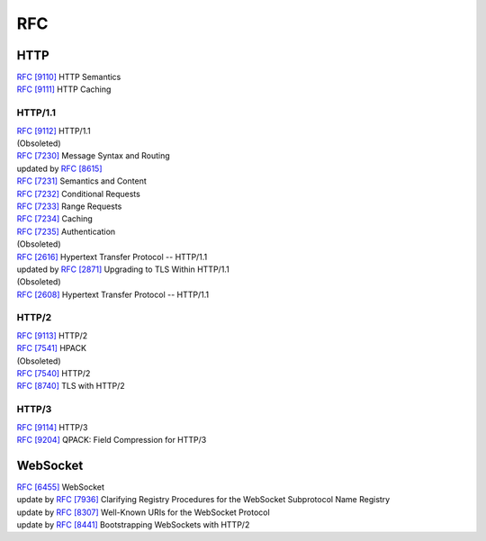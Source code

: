 RFC
===

HTTP
----

| `RFC [9110] <https://www.rfc-editor.org/rfc/rfc9110>`_ HTTP Semantics
| `RFC [9111] <https://www.rfc-editor.org/rfc/rfc9111>`_ HTTP Caching

HTTP/1.1
^^^^^^^^

| `RFC [9112] <https://www.rfc-editor.org/rfc/rfc9112>`_ HTTP/1.1

| (Obsoleted)
| `RFC [7230] <https://tools.ietf.org/html/rfc7230>`_  Message Syntax and Routing
| updated by `RFC [8615] <https://tools.ietf.org/html/rfc8615>`_ 
| `RFC [7231] <https://tools.ietf.org/html/rfc7231>`_ Semantics and Content
| `RFC [7232] <https://tools.ietf.org/html/rfc7232>`_ Conditional Requests
| `RFC [7233] <https://tools.ietf.org/html/rfc7233>`_ Range Requests
| `RFC [7234] <https://tools.ietf.org/html/rfc7234>`_ Caching
| `RFC [7235] <https://tools.ietf.org/html/rfc7235>`_ Authentication

| (Obsoleted)
| `RFC [2616] <https://www.rfc-editor.org/rfc/rfc2616>`_ Hypertext Transfer Protocol -- HTTP/1.1
| updated by `RFC [2871] <https://www.rfc-editor.org/rfc/rfc2817>`_ Upgrading to TLS Within HTTP/1.1

| (Obsoleted)
| `RFC [2608] <https://www.rfc-editor.org/rfc/rfc2068>`_ Hypertext Transfer Protocol -- HTTP/1.1

HTTP/2
^^^^^^

| `RFC [9113] <https://www.rfc-editor.org/rfc/rfc9113>`_ HTTP/2
| `RFC [7541] <https://tools.ietf.org/html/rfc7541>`_ HPACK

| (Obsoleted)
| `RFC [7540] <https://tools.ietf.org/html/rfc7540>`_ HTTP/2
| `RFC [8740] <https://tools.ietf.org/html/rfc8740>`_ TLS with HTTP/2

HTTP/3
^^^^^^

| `RFC [9114] <https://www.rfc-editor.org/rfc/rfc9114>`_ HTTP/3
| `RFC [9204] <https://www.rfc-editor.org/rfc/rfc9204>`_ QPACK: Field Compression for HTTP/3

WebSocket
---------

| `RFC [6455] <https://tools.ietf.org/html/rfc6455>`_ WebSocket
| update by `RFC [7936] <https://www.rfc-editor.org/rfc/rfc7936>`_ Clarifying Registry Procedures for the WebSocket Subprotocol Name Registry
| update by `RFC [8307] <https://www.rfc-editor.org/rfc/rfc8307>`_ Well-Known URIs for the WebSocket Protocol
| update by `RFC [8441] <https://www.rfc-editor.org/rfc/rfc8441>`_ Bootstrapping WebSockets with HTTP/2
